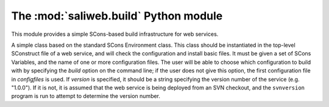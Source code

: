 .. highlight:: rest

The :mod:`saliweb.build` Python module
======================================

.. module:: saliweb.build
   :synopsis: Simple SCons-based build infrastructure for web services.

This module provides a simple SCons-based build infrastructure for web services.

.. class:: Environment(variables, configfiles[, version])

   A simple class based on the standard SCons Environment class. This class
   should be instantiated in the top-level SConstruct file of a web service,
   and will check the configuration and install basic files. It must be given
   a set of SCons Variables, and the name of one or more configuration
   files. The user will be able to choose which configuration to build with
   by specifying the `build` option on the command line; if the user does not
   give this option, the first configuration file in *configfiles* is used.
   If *version* is specified, it should be a string specifying the version
   number of the service (e.g. "1.0.0"). If it is not, it is assumed that
   the web service is being deployed from an SVN checkout, and the
   ``svnversion`` program is run to attempt to determine the version number.

   .. method:: InstallAdminTools([tools])

      Installs command-line admin tools in the ``bin`` directory underneath the
      installation directory. *tools* is a list of names to install that
      must be selected from the convenience modules provided by the
      :mod:`saliweb.backend` package, such as `resubmit` or `service`.
      If *tools* is not specified, all tools are installed.

   .. method:: InstallCGIScripts([scripts])

      Installs CGI scripts that control the frontend, in the ``cgi``
      directory underneath the
      installation directory. *scripts* is a list of names to install that
      must be selected from the various display_*_page() methods implemented
      by the :class:`saliweb::frontend` class, such as `index.cgi` or
      `submit.cgi`. If *scripts* is not specified, all scripts are installed.

   .. method:: InstallPython(files[, subdir])

      Installs a provided list of Python files in the ``python`` directory
      underneath the installation directory. If installing subpackages, also
      specify the *subdir* argument to install them in a subdirectory.

   .. method:: InstallHTML(files[, subdir])

      Installs a provided list of HTML files in the ``html`` directory
      underneath the installation directory. The files can be installed in
      a subdirectory if desired by giving the *subdir* argument.

   .. method:: InstallCGI(files[, subdir])

      Installs a provided list of CGI scripts in the ``cgi`` directory
      underneath the installation directory. The files can be installed in
      a subdirectory if desired by giving the *subdir* argument. This is only
      required if you need to install additional CGI scripts; in most cases,
      the :meth:`InstallCGIScripts` method installs all the needed scripts.

   .. method:: InstallPerl(files[, subdir])

      Installs a provided list of Perl modules in the ``lib`` directory
      underneath the installation directory. The files can be installed in
      a subdirectory if desired by giving the *subdir* argument.

   .. method:: InstallTXT(files[, subdir])

      Installs a provided list of text files in the ``txt`` directory
      underneath the installation directory. The files can be installed in
      a subdirectory if desired by giving the *subdir* argument.
